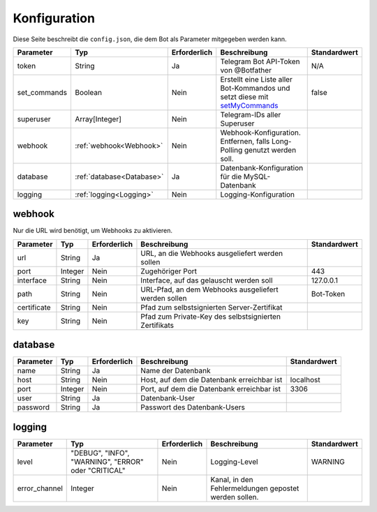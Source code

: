 *************
Konfiguration
*************
Diese Seite beschreibt die ``config.json``, die dem Bot als Parameter mitgegeben werden kann.

+---------------+---------------------------+--------------+---------------------------------------------------------------------------------------------------------------------------------+--------------+
|   Parameter   |            Typ            | Erforderlich |                                                          Beschreibung                                                           | Standardwert |
+===============+===========================+==============+=================================================================================================================================+==============+
| token         | String                    | Ja           | Telegram Bot API-Token von @Botfather                                                                                           | N/A          |
+---------------+---------------------------+--------------+---------------------------------------------------------------------------------------------------------------------------------+--------------+
| set_commands  | Boolean                   | Nein         | Erstellt eine Liste aller Bot-Kommandos und setzt diese mit `setMyCommands <https://core.telegram.org/bots/api#setmycommands>`_ | false        |
+---------------+---------------------------+--------------+---------------------------------------------------------------------------------------------------------------------------------+--------------+
| superuser     | Array[Integer]            | Nein         | Telegram-IDs aller Superuser                                                                                                    |              |
+---------------+---------------------------+--------------+---------------------------------------------------------------------------------------------------------------------------------+--------------+
| webhook       | :ref:`webhook<Webhook>`   | Nein         | Webhook-Konfiguration. Entfernen, falls Long-Polling genutzt werden soll.                                                       |              |
+---------------+---------------------------+--------------+---------------------------------------------------------------------------------------------------------------------------------+--------------+
| database      | :ref:`database<Database>` | Ja           | Datenbank-Konfiguration für die MySQL-Datenbank                                                                                 |              |
+---------------+---------------------------+--------------+---------------------------------------------------------------------------------------------------------------------------------+--------------+
| logging       | :ref:`logging<Logging>`   | Nein         | Logging-Konfiguration                                                                                                           |              |
+---------------+---------------------------+--------------+---------------------------------------------------------------------------------------------------------------------------------+--------------+



webhook
-------
Nur die URL wird benötigt, um Webhooks zu aktivieren.

+-------------+---------+--------------+-------------------------------------------------------+--------------+
|  Parameter  |   Typ   | Erforderlich |                     Beschreibung                      | Standardwert |
+=============+=========+==============+=======================================================+==============+
| url         | String  | Ja           | URL, an die Webhooks ausgeliefert werden sollen       |              |
+-------------+---------+--------------+-------------------------------------------------------+--------------+
| port        | Integer | Nein         | Zugehöriger Port                                      | 443          |
+-------------+---------+--------------+-------------------------------------------------------+--------------+
| interface   | String  | Nein         | Interface, auf das gelauscht werden soll              | 127.0.0.1    |
+-------------+---------+--------------+-------------------------------------------------------+--------------+
| path        | String  | Nein         | URL-Pfad, an dem Webhooks ausgeliefert werden sollen  | Bot-Token    |
+-------------+---------+--------------+-------------------------------------------------------+--------------+
| certificate | String  | Nein         | Pfad zum selbstsignierten Server-Zertifikat           |              |
+-------------+---------+--------------+-------------------------------------------------------+--------------+
| key         | String  | Nein         | Pfad zum Private-Key des selbstsignierten Zertifikats |              |
+-------------+---------+--------------+-------------------------------------------------------+--------------+


database
--------

+-----------+---------+--------------+--------------------------------------------+--------------+
| Parameter |   Typ   | Erforderlich |                Beschreibung                | Standardwert |
+===========+=========+==============+============================================+==============+
| name      | String  | Ja           | Name der Datenbank                         |              |
+-----------+---------+--------------+--------------------------------------------+--------------+
| host      | String  | Nein         | Host, auf dem die Datenbank erreichbar ist | localhost    |
+-----------+---------+--------------+--------------------------------------------+--------------+
| port      | Integer | Nein         | Port, auf dem die Datenbank erreichbar ist | 3306         |
+-----------+---------+--------------+--------------------------------------------+--------------+
| user      | String  | Ja           | Datenbank-User                             |              |
+-----------+---------+--------------+--------------------------------------------+--------------+
| password  | String  | Ja           | Passwort des Datenbank-Users               |              |
+-----------+---------+--------------+--------------------------------------------+--------------+

logging
-------

+---------------+-----------------------------------------------------+--------------+-------------------------------------------------------+--------------+
|   Parameter   |                         Typ                         | Erforderlich |                     Beschreibung                      | Standardwert |
+===============+=====================================================+==============+=======================================================+==============+
| level         | "DEBUG", "INFO", "WARNING", "ERROR" oder "CRITICAL" | Nein         | Logging-Level                                         | WARNING      |
+---------------+-----------------------------------------------------+--------------+-------------------------------------------------------+--------------+
| error_channel | Integer                                             | Nein         | Kanal, in den Fehlermeldungen gepostet werden sollen. |              |
+---------------+-----------------------------------------------------+--------------+-------------------------------------------------------+--------------+
